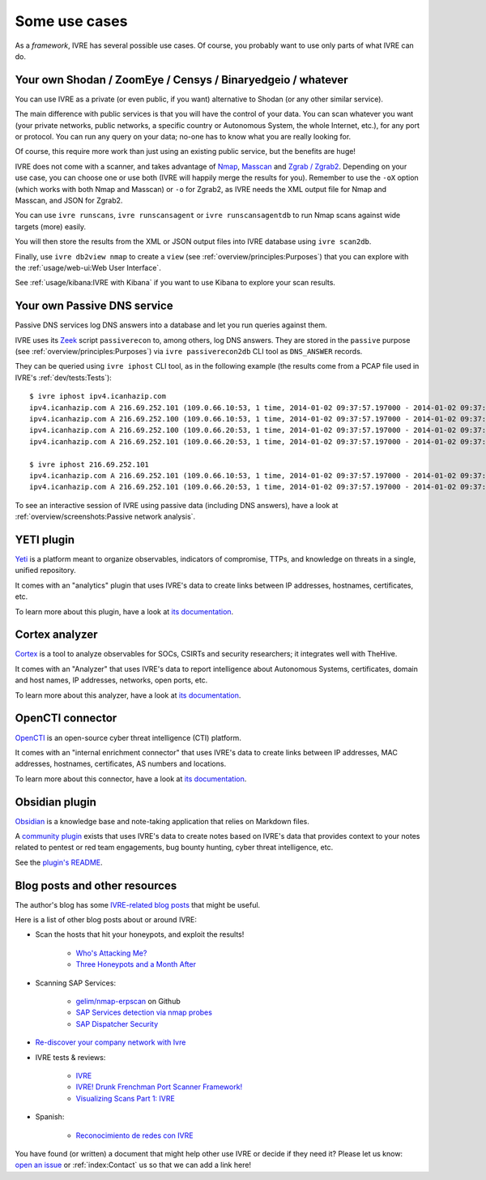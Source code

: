 Some use cases
==============

As a *framework*, IVRE has several possible use cases. Of course, you
probably want to use only parts of what IVRE can do.

Your own Shodan / ZoomEye / Censys / Binaryedgeio / whatever
------------------------------------------------------------

You can use IVRE as a private (or even public, if you want)
alternative to Shodan (or any other similar service).

The main difference with public services is that you will have the
control of your data. You can scan whatever you want (your private
networks, public networks, a specific country or Autonomous System,
the whole Internet, etc.), for any port or protocol. You can run any
query on your data; no-one has to know what you are really looking
for.

Of course, this require more work than just using an existing public
service, but the benefits are huge!

IVRE does not come with a scanner, and takes advantage of `Nmap
<https://nmap.org/>`_, `Masscan
<https://github.com/robertdavidgraham/masscan>`_ and `Zgrab / Zgrab2
<https://zmap.io/>`_. Depending on your use case, you can choose one
or use both (IVRE will happily merge the results for you). Remember to
use the ``-oX`` option (which works with both Nmap and Masscan) or
``-o`` for Zgrab2, as IVRE needs the XML output file for Nmap and
Masscan, and JSON for Zgrab2.

You can use ``ivre runscans``, ``ivre runscansagent`` or
``ivre runscansagentdb`` to run Nmap scans against wide targets (more)
easily.

You will then store the results from the XML or JSON output files into
IVRE database using ``ivre scan2db``.

Finally, use ``ivre db2view nmap`` to create a ``view`` (see
:ref:`overview/principles:Purposes`) that you can explore with the
:ref:`usage/web-ui:Web User Interface`.

See :ref:`usage/kibana:IVRE with Kibana` if you want to use Kibana to
explore your scan results.

Your own Passive DNS service
----------------------------

Passive DNS services log DNS answers into a database and let you run
queries against them.

IVRE uses its `Zeek <https://www.zeek.org/>`_ script ``passiverecon``
to, among others, log DNS answers. They are stored in the ``passive``
purpose (see :ref:`overview/principles:Purposes`) via ``ivre
passiverecon2db`` CLI tool as ``DNS_ANSWER`` records.

They can be queried using ``ivre iphost`` CLI tool, as in the
following example (the results come from a PCAP file used in IVRE's
:ref:`dev/tests:Tests`):

::

   $ ivre iphost ipv4.icanhazip.com
   ipv4.icanhazip.com A 216.69.252.101 (109.0.66.10:53, 1 time, 2014-01-02 09:37:57.197000 - 2014-01-02 09:37:57.197000)
   ipv4.icanhazip.com A 216.69.252.100 (109.0.66.10:53, 1 time, 2014-01-02 09:37:57.197000 - 2014-01-02 09:37:57.197000)
   ipv4.icanhazip.com A 216.69.252.100 (109.0.66.20:53, 1 time, 2014-01-02 09:37:57.197000 - 2014-01-02 09:37:57.197000)
   ipv4.icanhazip.com A 216.69.252.101 (109.0.66.20:53, 1 time, 2014-01-02 09:37:57.197000 - 2014-01-02 09:37:57.197000)

   $ ivre iphost 216.69.252.101
   ipv4.icanhazip.com A 216.69.252.101 (109.0.66.10:53, 1 time, 2014-01-02 09:37:57.197000 - 2014-01-02 09:37:57.197000)
   ipv4.icanhazip.com A 216.69.252.101 (109.0.66.20:53, 1 time, 2014-01-02 09:37:57.197000 - 2014-01-02 09:37:57.197000)

To see an interactive session of IVRE using passive data (including
DNS answers), have a look at :ref:`overview/screenshots:Passive
network analysis`.

YETI plugin
-----------

`Yeti <https://yeti-platform.github.io/>`_ is a platform meant to
organize observables, indicators of compromise, TTPs, and knowledge on
threats in a single, unified repository.

It comes with an "analytics" plugin that uses IVRE's data to create
links between IP addresses, hostnames, certificates, etc.

To learn more about this plugin, have a look at `its documentation
<https://github.com/yeti-platform/yeti/tree/master/contrib/analytics/ivre_api>`__.

|yeti_investigation|

Cortex analyzer
---------------

`Cortex <https://thehive-project.org/>`_ is a tool to analyze
observables for SOCs, CSIRTs and security researchers; it integrates
well with TheHive.

It comes with an "Analyzer" that uses IVRE's data to report
intelligence about Autonomous Systems, certificates, domain and host
names, IP addresses, networks, open ports, etc.

To learn more about this analyzer, have a look at `its documentation
<https://github.com/TheHive-Project/Cortex-Analyzers/blob/develop/analyzers/IVRE/README.md>`__.

|cortex_analyzer_template|

OpenCTI connector
-----------------

`OpenCTI <https://www.opencti.io/>`_ is an open-source cyber threat
intelligence (CTI) platform.

It comes with an "internal enrichment connector" that uses IVRE's data
to create links between IP addresses, MAC addresses, hostnames,
certificates, AS numbers and locations.

To learn more about this connector, have a look at `its documentation
<https://github.com/OpenCTI-Platform/connectors/blob/master/internal-enrichment/ivre/README.md>`__.

|opencti_connector_scans|

|opencti_connector_passive|

Obsidian plugin
---------------

`Obsidian <https://obsidian.md/>`_ is a knowledge base and note-taking
application that relies on Markdown files.

A `community plugin <https://github.com/ivre/obsidian-ivre-plugin>`_
exists that uses IVRE's data to create notes based on IVRE's data that
provides context to your notes related to pentest or red team
engagements, bug bounty hunting, cyber threat intelligence, etc.

See the `plugin's README
<https://github.com/ivre/obsidian-ivre-plugin/blob/master/README.md>`_.

|obsidian_graph|

|obsidian_domain|

|obsidian_host|

Blog posts and other resources
------------------------------

The author's blog has some `IVRE-related blog posts
<http://pierre.droids-corp.org/blog/html/tags/ivre.html>`_ that might be useful.

Here is a list of other blog posts about or around IVRE:

- Scan the hosts that hit your honeypots, and exploit the results!

   - `Who's Attacking Me?
     <https://isc.sans.edu/forums/diary/Whos+Attacking+Me/21933/>`_

   - `Three Honeypots and a Month After
     <https://www.serializing.me/2019/01/27/three-honeypots-and-a-month-after/>`_

- Scanning SAP Services:

   - `gelim/nmap-erpscan <https://github.com/gelim/nmap-erpscan>`_ on
     Github

   - `SAP Services detection via nmap probes
     <https://erpscan.io/press-center/blog/sap-services-detection-via-nmap-probes/>`_

   - `SAP Dispatcher Security <https://erpscan.io/press-center/blog/sap-dispatcher-security/>`_

- `Re-discover your company network with Ivre
  <https://blog.cybsec.xyz/re-discover-your-company-network-with-ivre/>`_

- IVRE tests & reviews:

   - `IVRE <https://security-bits.de/posts/2018/12/07/ivre.html>`_

   - `IVRE! Drunk Frenchman Port Scanner Framework!
     <https://mstajbakhsh.ir/ivre-drunk-frenchman-port-scanner-framework/>`_

   - `Visualizing Scans Part 1: IVRE
     <https://bestestredteam.com/2019/02/10/visualizing-scans-part-1-ivre/>`_

- Spanish:

   - `Reconocimiento de redes con IVRE
     <https://www.welivesecurity.com/la-es/2015/08/11/reconocimiento-de-redes-con-ivre/>`_

You have found (or written) a document that might help other use IVRE
or decide if they need it? Please let us know: `open an issue
<https://github.com/ivre/ivre/issues/new>`_ or :ref:`index:Contact` us
so that we can add a link here!

.. |yeti_investigation| image:: ../screenshots/yeti_investigation.png
.. |cortex_analyzer_template| image:: ../screenshots/cortex-analyzer-template.png
.. |opencti_connector_scans| image:: ../screenshots/opencti-connector-scans.png
.. |opencti_connector_passive| image:: ../screenshots/opencti-connector-passive.png
.. |obsidian_graph| image:: ../screenshots/obsidian_graph_thunderbird.png
.. |obsidian_domain| image:: ../screenshots/obsidian_domain_1password.png
.. |obsidian_host| image:: ../screenshots/obsidian_address_1password.png
